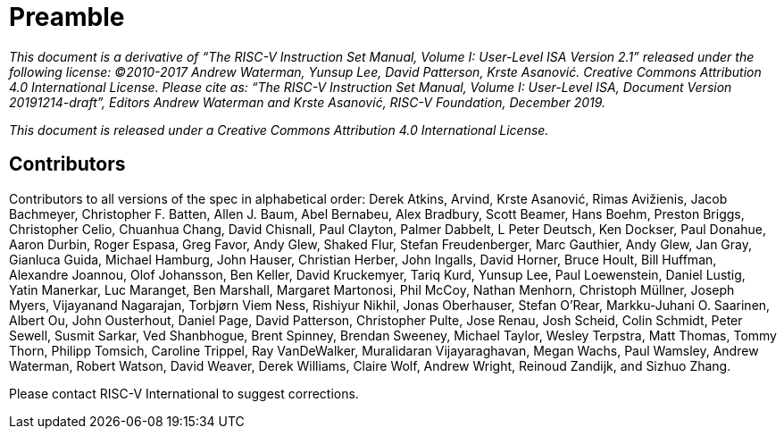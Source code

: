 = Preamble

_This document is a derivative of “The RISC-V Instruction Set Manual, Volume I: User-Level ISA
Version 2.1” released under the following license: ©2010-2017 Andrew Waterman, Yunsup Lee,
David Patterson, Krste Asanović. Creative Commons Attribution 4.0 International License.
Please cite as: “The RISC-V Instruction Set Manual, Volume I: User-Level ISA, Document
Version 20191214-draft”, Editors Andrew Waterman and Krste Asanović, RISC-V Foundation,
December 2019._

_This document is released under a Creative Commons Attribution 4.0 International License._

== Contributors

Contributors to all versions of the spec in alphabetical order:
Derek Atkins,
Arvind,
Krste Asanović,
Rimas Avižienis,
Jacob Bachmeyer,
Christopher F. Batten,
Allen J. Baum,
Abel Bernabeu,
Alex Bradbury,
Scott Beamer,
Hans Boehm,
Preston Briggs,
Christopher Celio,
Chuanhua Chang,
David Chisnall,
Paul Clayton,
Palmer Dabbelt,
L Peter Deutsch,
Ken Dockser,
Paul Donahue,
Aaron Durbin,
Roger Espasa,
Greg Favor,
Andy Glew,
Shaked Flur,
Stefan Freudenberger,
Marc Gauthier,
Andy Glew,
Jan Gray,
Gianluca Guida,
Michael Hamburg,
John Hauser,
Christian Herber,
John Ingalls,
David Horner,
Bruce Hoult,
Bill Huffman,
Alexandre Joannou,
Olof Johansson,
Ben Keller,
David Kruckemyer,
Tariq Kurd,
Yunsup Lee,
Paul Loewenstein,
Daniel Lustig,
Yatin Manerkar,
Luc Maranget,
Ben Marshall,
Margaret Martonosi,
Phil McCoy,
Nathan Menhorn,
Christoph Müllner,
Joseph Myers,
Vijayanand Nagarajan,
Torbjørn Viem Ness,
Rishiyur Nikhil,
Jonas Oberhauser,
Stefan O'Rear,
Markku-Juhani O. Saarinen,
Albert Ou,
John Ousterhout,
Daniel Page,
David Patterson,
Christopher Pulte,
Jose Renau,
Josh Scheid,
Colin Schmidt,
Peter Sewell,
Susmit Sarkar,
Ved Shanbhogue,
Brent Spinney,
Brendan Sweeney,
Michael Taylor,
Wesley Terpstra,
Matt Thomas,
Tommy Thorn,
Philipp Tomsich,
Caroline Trippel,
Ray VanDeWalker,
Muralidaran Vijayaraghavan,
Megan Wachs,
Paul Wamsley,
Andrew Waterman,
Robert Watson,
David Weaver,
Derek Williams,
Claire Wolf,
Andrew Wright,
Reinoud Zandijk,
and Sizhuo Zhang.

Please contact RISC-V International to suggest corrections.
